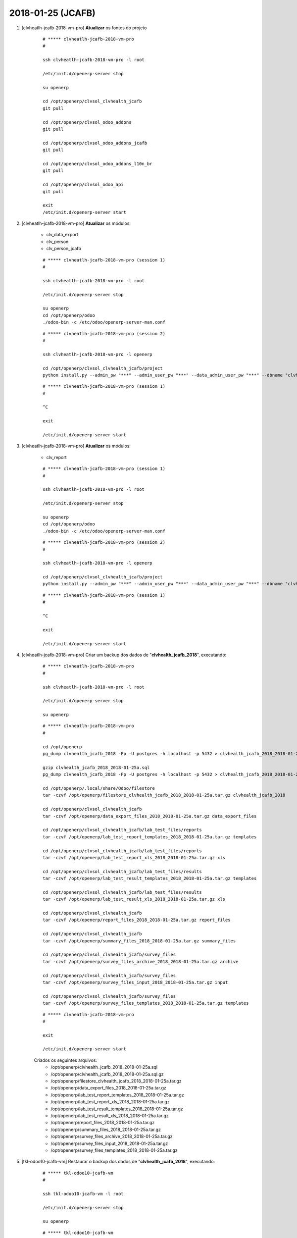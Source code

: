 ==================
2018-01-25 (JCAFB)
==================


#. [clvheatlh-jcafb-2018-vm-pro] **Atualizar** os fontes do projeto

    ::

        # ***** clvheatlh-jcafb-2018-vm-pro
        #

        ssh clvheatlh-jcafb-2018-vm-pro -l root

        /etc/init.d/openerp-server stop

        su openerp

        cd /opt/openerp/clvsol_clvhealth_jcafb
        git pull

        cd /opt/openerp/clvsol_odoo_addons
        git pull

        cd /opt/openerp/clvsol_odoo_addons_jcafb
        git pull

        cd /opt/openerp/clvsol_odoo_addons_l10n_br
        git pull

        cd /opt/openerp/clvsol_odoo_api
        git pull

        exit
        /etc/init.d/openerp-server start

#. [clvheatlh-jcafb-2018-vm-pro] **Atualizar** os módulos:

    * clv_data_export
    * clv_person
    * clv_person_jcafb

    ::

        # ***** clvheatlh-jcafb-2018-vm-pro (session 1)
        #

        ssh clvheatlh-jcafb-2018-vm-pro -l root

        /etc/init.d/openerp-server stop

        su openerp
        cd /opt/openerp/odoo
        ./odoo-bin -c /etc/odoo/openerp-server-man.conf

    ::

        # ***** clvheatlh-jcafb-2018-vm-pro (session 2)
        #

        ssh clvheatlh-jcafb-2018-vm-pro -l openerp

        cd /opt/openerp/clvsol_clvhealth_jcafb/project
        python install.py --admin_pw "***" --admin_user_pw "***" --data_admin_user_pw "***" --dbname "clvhealth_jcafb_2018" -m clv_data_export


    ::

        # ***** clvheatlh-jcafb-2018-vm-pro (session 1)
        #

        ^C

        exit

        /etc/init.d/openerp-server start

#. [clvheatlh-jcafb-2018-vm-pro] **Atualizar** os módulos:

    * clv_report

    ::

        # ***** clvheatlh-jcafb-2018-vm-pro (session 1)
        #

        ssh clvheatlh-jcafb-2018-vm-pro -l root

        /etc/init.d/openerp-server stop

        su openerp
        cd /opt/openerp/odoo
        ./odoo-bin -c /etc/odoo/openerp-server-man.conf

    ::

        # ***** clvheatlh-jcafb-2018-vm-pro (session 2)
        #

        ssh clvheatlh-jcafb-2018-vm-pro -l openerp

        cd /opt/openerp/clvsol_clvhealth_jcafb/project
        python install.py --admin_pw "***" --admin_user_pw "***" --data_admin_user_pw "***" --dbname "clvhealth_jcafb_2018" -m clv_report


    ::

        # ***** clvheatlh-jcafb-2018-vm-pro (session 1)
        #

        ^C

        exit

        /etc/init.d/openerp-server start

#. [clvheatlh-jcafb-2018-vm-pro] Criar um backup dos dados de "**clvhealth_jcafb_2018**", executando:

    ::

        # ***** clvheatlh-jcafb-2018-vm-pro
        #

        ssh clvheatlh-jcafb-2018-vm-pro -l root

        /etc/init.d/openerp-server stop

        su openerp

    ::

        # ***** clvheatlh-jcafb-2018-vm-pro
        #

        cd /opt/openerp
        pg_dump clvhealth_jcafb_2018 -Fp -U postgres -h localhost -p 5432 > clvhealth_jcafb_2018_2018-01-25a.sql

        gzip clvhealth_jcafb_2018_2018-01-25a.sql
        pg_dump clvhealth_jcafb_2018 -Fp -U postgres -h localhost -p 5432 > clvhealth_jcafb_2018_2018-01-25a.sql

        cd /opt/openerp/.local/share/Odoo/filestore
        tar -czvf /opt/openerp/filestore_clvhealth_jcafb_2018_2018-01-25a.tar.gz clvhealth_jcafb_2018

        cd /opt/openerp/clvsol_clvhealth_jcafb
        tar -czvf /opt/openerp/data_export_files_2018_2018-01-25a.tar.gz data_export_files

        cd /opt/openerp/clvsol_clvhealth_jcafb/lab_test_files/reports
        tar -czvf /opt/openerp/lab_test_report_templates_2018_2018-01-25a.tar.gz templates

        cd /opt/openerp/clvsol_clvhealth_jcafb/lab_test_files/reports
        tar -czvf /opt/openerp/lab_test_report_xls_2018_2018-01-25a.tar.gz xls

        cd /opt/openerp/clvsol_clvhealth_jcafb/lab_test_files/results
        tar -czvf /opt/openerp/lab_test_result_templates_2018_2018-01-25a.tar.gz templates

        cd /opt/openerp/clvsol_clvhealth_jcafb/lab_test_files/results
        tar -czvf /opt/openerp/lab_test_result_xls_2018_2018-01-25a.tar.gz xls

        cd /opt/openerp/clvsol_clvhealth_jcafb
        tar -czvf /opt/openerp/report_files_2018_2018-01-25a.tar.gz report_files

        cd /opt/openerp/clvsol_clvhealth_jcafb
        tar -czvf /opt/openerp/summary_files_2018_2018-01-25a.tar.gz summary_files

        cd /opt/openerp/clvsol_clvhealth_jcafb/survey_files
        tar -czvf /opt/openerp/survey_files_archive_2018_2018-01-25a.tar.gz archive

        cd /opt/openerp/clvsol_clvhealth_jcafb/survey_files
        tar -czvf /opt/openerp/survey_files_input_2018_2018-01-25a.tar.gz input

        cd /opt/openerp/clvsol_clvhealth_jcafb/survey_files
        tar -czvf /opt/openerp/survey_files_templates_2018_2018-01-25a.tar.gz templates

    ::

        # ***** clvheatlh-jcafb-2018-vm-pro
        #

        exit

        /etc/init.d/openerp-server start

    Criados os seguintes arquivos:
        * /opt/openerp/clvhealth_jcafb_2018_2018-01-25a.sql
        * /opt/openerp/clvhealth_jcafb_2018_2018-01-25a.sql.gz
        * /opt/openerp/filestore_clvhealth_jcafb_2018_2018-01-25a.tar.gz
        * /opt/openerp/data_export_files_2018_2018-01-25a.tar.gz
        * /opt/openerp/lab_test_report_templates_2018_2018-01-25a.tar.gz
        * /opt/openerp/lab_test_report_xls_2018_2018-01-25a.tar.gz
        * /opt/openerp/lab_test_result_templates_2018_2018-01-25a.tar.gz
        * /opt/openerp/lab_test_result_xls_2018_2018-01-25a.tar.gz
        * /opt/openerp/report_files_2018_2018-01-25a.tar.gz
        * /opt/openerp/summary_files_2018_2018-01-25a.tar.gz
        * /opt/openerp/survey_files_archive_2018_2018-01-25a.tar.gz
        * /opt/openerp/survey_files_input_2018_2018-01-25a.tar.gz
        * /opt/openerp/survey_files_templates_2018_2018-01-25a.tar.gz

#. [tkl-odoo10-jcafb-vm] Restaurar o backup dos dados de "**clvhealth_jcafb_2018**", executando:

    ::

        # ***** tkl-odoo10-jcafb-vm
        #

        ssh tkl-odoo10-jcafb-vm -l root

        /etc/init.d/openerp-server stop

        su openerp

    ::

        # ***** tkl-odoo10-jcafb-vm
        #

        cd /opt/openerp
        gzip -d clvhealth_jcafb_2018_2018-01-25a.sql.gz

        dropdb -i clvhealth_jcafb_2018

        createdb -O openerp -E UTF8 -T template0 clvhealth_jcafb_2018
        psql -f clvhealth_jcafb_2018_2018-01-25a.sql -d clvhealth_jcafb_2018 -U postgres -h localhost -p 5432 -q

        cd /opt/openerp/.local/share/Odoo/filestore
        rm -rf clvhealth_jcafb_2018
        tar -xzvf /opt/openerp/filestore_clvhealth_jcafb_2018_2018-01-25a.tar.gz

        cd /opt/openerp/clvsol_clvhealth_jcafb
        rm -rf report_files
        tar -xzvf /opt/openerp/data_export_files_2018_2018-01-25a.tar.gz

        cd /opt/openerp/clvsol_clvhealth_jcafb/lab_test_files/reports
        rm -rf templates
        tar -xzvf /opt/openerp/lab_test_report_templates_2018_2018-01-25a.tar.gz

        cd /opt/openerp/clvsol_clvhealth_jcafb/lab_test_files/reports
        rm -rf xls
        tar -xzvf /opt/openerp/lab_test_report_xls_2018_2018-01-25a.tar.gz

        cd /opt/openerp/clvsol_clvhealth_jcafb/lab_test_files/results
        rm -rf templates
        tar -xzvf /opt/openerp/lab_test_result_templates_2018_2018-01-25a.tar.gz

        cd /opt/openerp/clvsol_clvhealth_jcafb/lab_test_files/results
        rm -rf xls
        tar -xzvf /opt/openerp/lab_test_result_xls_2018_2018-01-25a.tar.gz

        cd /opt/openerp/clvsol_clvhealth_jcafb
        rm -rf report_files
        tar -xzvf /opt/openerp/report_files_2018_2018-01-25a.tar.gz

        cd /opt/openerp/clvsol_clvhealth_jcafb
        rm -rf summary_files
        tar -xzvf /opt/openerp/summary_files_2018_2018-01-25a.tar.gz

        cd /opt/openerp/clvsol_clvhealth_jcafb/survey_files
        rm -rf archive
        tar -xzvf /opt/openerp/survey_files_archive_2018_2018-01-25a.tar.gz

        cd /opt/openerp/clvsol_clvhealth_jcafb/survey_files
        rm -rf input
        tar -xzvf /opt/openerp/survey_files_input_2018_2018-01-25a.tar.gz

        cd /opt/openerp/clvsol_clvhealth_jcafb/survey_files
        rm -rf templates
        tar -xzvf /opt/openerp/survey_files_templates_2018_2018-01-25a.tar.gz

        cd /opt/openerp/odoo
        ./odoo-bin -c /etc/odoo/openerp-server-man.conf

    ::

        # ***** tkl-odoo10-jcafb-vm
        #

        ^C

        exit

        /etc/init.d/openerp-server start

#. [tkl-odoo10-jcafb-vm] Atualizar o **Apelido do Domínio** no servidor **tkl-odoo10-jcafb-vm**:

    * Menu: **Configurações** > **Configurações Gerais**
        * Apelido do Domínio: **192.168.75.152**

#. [tkl-odoo10-jcafb-vm] **Atualizar** os módulos:

    * clv_document

    ::

        # ***** tkl-odoo10-jcafb-vm
        #

        ssh tkl-odoo10-jcafb-vm -l openerp

        cd /opt/openerp/clvsol_clvhealth_jcafb/project
        python install.py --admin_pw "***" --admin_user_pw "***" --data_admin_user_pw "***" --dbname "clvhealth_jcafb_2018" -m clv_document

#. [clvheatlh-jcafb-2018-vm-pro] **Atualizar** os fontes do projeto

    ::

        # ***** clvheatlh-jcafb-2018-vm-pro
        #

        ssh clvheatlh-jcafb-2018-vm-pro -l root

        /etc/init.d/openerp-server stop

        su openerp

        cd /opt/openerp/clvsol_clvhealth_jcafb
        git pull

        cd /opt/openerp/clvsol_odoo_addons
        git pull

        cd /opt/openerp/clvsol_odoo_addons_jcafb
        git pull

        cd /opt/openerp/clvsol_odoo_addons_l10n_br
        git pull

        cd /opt/openerp/clvsol_odoo_api
        git pull

        exit
        /etc/init.d/openerp-server start

#. [clvheatlh-jcafb-2018-vm-pro] **Atualizar** os módulos:

    * clv_document

    ::

        # ***** clvheatlh-jcafb-2018-vm-pro (session 1)
        #

        ssh clvheatlh-jcafb-2018-vm-pro -l root

        /etc/init.d/openerp-server stop

        su openerp
        cd /opt/openerp/odoo
        ./odoo-bin -c /etc/odoo/openerp-server-man.conf

    ::

        # ***** clvheatlh-jcafb-2018-vm-pro (session 2)
        #

        ssh clvheatlh-jcafb-2018-vm-pro -l openerp

        cd /opt/openerp/clvsol_clvhealth_jcafb/project
        python install.py --admin_pw "***" --admin_user_pw "***" --data_admin_user_pw "***" --dbname "clvhealth_jcafb_2018" -m clv_document


    ::

        # ***** clvheatlh-jcafb-2018-vm-pro (session 1)
        #

        ^C

        exit

        /etc/init.d/openerp-server start

#. [clvheatlh-jcafb-2018-vm-pro] Criar um backup dos dados de "**clvhealth_jcafb_2018**", executando:

    ::

        # ***** clvheatlh-jcafb-2018-vm-pro
        #

        ssh clvheatlh-jcafb-2018-vm-pro -l root

        /etc/init.d/openerp-server stop

        su openerp

    ::

        # ***** clvheatlh-jcafb-2018-vm-pro
        #

        cd /opt/openerp
        pg_dump clvhealth_jcafb_2018 -Fp -U postgres -h localhost -p 5432 > clvhealth_jcafb_2018_2018-01-25b.sql

        gzip clvhealth_jcafb_2018_2018-01-25b.sql
        pg_dump clvhealth_jcafb_2018 -Fp -U postgres -h localhost -p 5432 > clvhealth_jcafb_2018_2018-01-25b.sql

        cd /opt/openerp/.local/share/Odoo/filestore
        tar -czvf /opt/openerp/filestore_clvhealth_jcafb_2018_2018-01-25b.tar.gz clvhealth_jcafb_2018

        cd /opt/openerp/clvsol_clvhealth_jcafb
        tar -czvf /opt/openerp/data_export_files_2018_2018-01-25b.tar.gz data_export_files

        cd /opt/openerp/clvsol_clvhealth_jcafb/lab_test_files/reports
        tar -czvf /opt/openerp/lab_test_report_templates_2018_2018-01-25b.tar.gz templates

        cd /opt/openerp/clvsol_clvhealth_jcafb/lab_test_files/reports
        tar -czvf /opt/openerp/lab_test_report_xls_2018_2018-01-25b.tar.gz xls

        cd /opt/openerp/clvsol_clvhealth_jcafb/lab_test_files/results
        tar -czvf /opt/openerp/lab_test_result_templates_2018_2018-01-25b.tar.gz templates

        cd /opt/openerp/clvsol_clvhealth_jcafb/lab_test_files/results
        tar -czvf /opt/openerp/lab_test_result_xls_2018_2018-01-25b.tar.gz xls

        cd /opt/openerp/clvsol_clvhealth_jcafb
        tar -czvf /opt/openerp/report_files_2018_2018-01-25b.tar.gz report_files

        cd /opt/openerp/clvsol_clvhealth_jcafb
        tar -czvf /opt/openerp/summary_files_2018_2018-01-25b.tar.gz summary_files

        cd /opt/openerp/clvsol_clvhealth_jcafb/survey_files
        tar -czvf /opt/openerp/survey_files_archive_2018_2018-01-25b.tar.gz archive

        cd /opt/openerp/clvsol_clvhealth_jcafb/survey_files
        tar -czvf /opt/openerp/survey_files_input_2018_2018-01-25b.tar.gz input

        cd /opt/openerp/clvsol_clvhealth_jcafb/survey_files
        tar -czvf /opt/openerp/survey_files_templates_2018_2018-01-25b.tar.gz templates

    ::

        # ***** clvheatlh-jcafb-2018-vm-pro
        #

        exit

        /etc/init.d/openerp-server start

    Criados os seguintes arquivos:
        * /opt/openerp/clvhealth_jcafb_2018_2018-01-25b.sql
        * /opt/openerp/clvhealth_jcafb_2018_2018-01-25b.sql.gz
        * /opt/openerp/filestore_clvhealth_jcafb_2018_2018-01-25b.tar.gz
        * /opt/openerp/data_export_files_2018_2018-01-25b.tar.gz
        * /opt/openerp/lab_test_report_templates_2018_2018-01-25b.tar.gz
        * /opt/openerp/lab_test_report_xls_2018_2018-01-25b.tar.gz
        * /opt/openerp/lab_test_result_templates_2018_2018-01-25b.tar.gz
        * /opt/openerp/lab_test_result_xls_2018_2018-01-25b.tar.gz
        * /opt/openerp/report_files_2018_2018-01-25b.tar.gz
        * /opt/openerp/summary_files_2018_2018-01-25b.tar.gz
        * /opt/openerp/survey_files_archive_2018_2018-01-25b.tar.gz
        * /opt/openerp/survey_files_input_2018_2018-01-25b.tar.gz
        * /opt/openerp/survey_files_templates_2018_2018-01-25b.tar.gz

#. [tkl-odoo10-jcafb-vm] Restaurar o backup dos dados de "**clvhealth_jcafb_2018**", executando:

    ::

        # ***** tkl-odoo10-jcafb-vm
        #

        ssh tkl-odoo10-jcafb-vm -l root

        /etc/init.d/openerp-server stop

        su openerp

    ::

        # ***** tkl-odoo10-jcafb-vm
        #

        cd /opt/openerp
        gzip -d clvhealth_jcafb_2018_2018-01-25b.sql.gz

        dropdb -i clvhealth_jcafb_2018

        createdb -O openerp -E UTF8 -T template0 clvhealth_jcafb_2018
        psql -f clvhealth_jcafb_2018_2018-01-25b.sql -d clvhealth_jcafb_2018 -U postgres -h localhost -p 5432 -q

        cd /opt/openerp/.local/share/Odoo/filestore
        rm -rf clvhealth_jcafb_2018
        tar -xzvf /opt/openerp/filestore_clvhealth_jcafb_2018_2018-01-25b.tar.gz

        cd /opt/openerp/clvsol_clvhealth_jcafb
        rm -rf report_files
        tar -xzvf /opt/openerp/data_export_files_2018_2018-01-25b.tar.gz

        cd /opt/openerp/clvsol_clvhealth_jcafb/lab_test_files/reports
        rm -rf templates
        tar -xzvf /opt/openerp/lab_test_report_templates_2018_2018-01-25b.tar.gz

        cd /opt/openerp/clvsol_clvhealth_jcafb/lab_test_files/reports
        rm -rf xls
        tar -xzvf /opt/openerp/lab_test_report_xls_2018_2018-01-25b.tar.gz

        cd /opt/openerp/clvsol_clvhealth_jcafb/lab_test_files/results
        rm -rf templates
        tar -xzvf /opt/openerp/lab_test_result_templates_2018_2018-01-25b.tar.gz

        cd /opt/openerp/clvsol_clvhealth_jcafb/lab_test_files/results
        rm -rf xls
        tar -xzvf /opt/openerp/lab_test_result_xls_2018_2018-01-25b.tar.gz

        cd /opt/openerp/clvsol_clvhealth_jcafb
        rm -rf report_files
        tar -xzvf /opt/openerp/report_files_2018_2018-01-25b.tar.gz

        cd /opt/openerp/clvsol_clvhealth_jcafb
        rm -rf summary_files
        tar -xzvf /opt/openerp/summary_files_2018_2018-01-25b.tar.gz

        cd /opt/openerp/clvsol_clvhealth_jcafb/survey_files
        rm -rf archive
        tar -xzvf /opt/openerp/survey_files_archive_2018_2018-01-25b.tar.gz

        cd /opt/openerp/clvsol_clvhealth_jcafb/survey_files
        rm -rf input
        tar -xzvf /opt/openerp/survey_files_input_2018_2018-01-25b.tar.gz

        cd /opt/openerp/clvsol_clvhealth_jcafb/survey_files
        rm -rf templates
        tar -xzvf /opt/openerp/survey_files_templates_2018_2018-01-25b.tar.gz

        cd /opt/openerp/odoo
        ./odoo-bin -c /etc/odoo/openerp-server-man.conf

    ::

        # ***** tkl-odoo10-jcafb-vm
        #

        ^C

        exit

        /etc/init.d/openerp-server start

#. [tkl-odoo10-jcafb-vm] Atualizar o **Apelido do Domínio** no servidor **tkl-odoo10-jcafb-vm**:

    * Menu: **Configurações** > **Configurações Gerais**
        * Apelido do Domínio: **192.168.75.152**

#. [clvheatlh-jcafb-2018-vm-pro] Criar um backup dos dados de "**clvhealth_jcafb_2018**", executando:

    ::

        # ***** clvheatlh-jcafb-2018-vm-pro
        #

        ssh clvheatlh-jcafb-2018-vm-pro -l root

        /etc/init.d/openerp-server stop

        su openerp

    ::

        # ***** clvheatlh-jcafb-2018-vm-pro
        #

        cd /opt/openerp
        pg_dump clvhealth_jcafb_2018 -Fp -U postgres -h localhost -p 5432 > clvhealth_jcafb_2018_2018-01-25c.sql

        gzip clvhealth_jcafb_2018_2018-01-25c.sql
        pg_dump clvhealth_jcafb_2018 -Fp -U postgres -h localhost -p 5432 > clvhealth_jcafb_2018_2018-01-25c.sql

        cd /opt/openerp/.local/share/Odoo/filestore
        tar -czvf /opt/openerp/filestore_clvhealth_jcafb_2018_2018-01-25c.tar.gz clvhealth_jcafb_2018

        cd /opt/openerp/clvsol_clvhealth_jcafb
        tar -czvf /opt/openerp/data_export_files_2018_2018-01-25c.tar.gz data_export_files

        cd /opt/openerp/clvsol_clvhealth_jcafb/lab_test_files/reports
        tar -czvf /opt/openerp/lab_test_report_templates_2018_2018-01-25c.tar.gz templates

        cd /opt/openerp/clvsol_clvhealth_jcafb/lab_test_files/reports
        tar -czvf /opt/openerp/lab_test_report_xls_2018_2018-01-25c.tar.gz xls

        cd /opt/openerp/clvsol_clvhealth_jcafb/lab_test_files/results
        tar -czvf /opt/openerp/lab_test_result_templates_2018_2018-01-25c.tar.gz templates

        cd /opt/openerp/clvsol_clvhealth_jcafb/lab_test_files/results
        tar -czvf /opt/openerp/lab_test_result_xls_2018_2018-01-25c.tar.gz xls

        cd /opt/openerp/clvsol_clvhealth_jcafb
        tar -czvf /opt/openerp/report_files_2018_2018-01-25c.tar.gz report_files

        cd /opt/openerp/clvsol_clvhealth_jcafb
        tar -czvf /opt/openerp/summary_files_2018_2018-01-25c.tar.gz summary_files

        cd /opt/openerp/clvsol_clvhealth_jcafb/survey_files
        tar -czvf /opt/openerp/survey_files_archive_2018_2018-01-25c.tar.gz archive

        cd /opt/openerp/clvsol_clvhealth_jcafb/survey_files
        tar -czvf /opt/openerp/survey_files_input_2018_2018-01-25c.tar.gz input

        cd /opt/openerp/clvsol_clvhealth_jcafb/survey_files
        tar -czvf /opt/openerp/survey_files_templates_2018_2018-01-25c.tar.gz templates

    ::

        # ***** clvheatlh-jcafb-2018-vm-pro
        #

        exit

        /etc/init.d/openerp-server start

    Criados os seguintes arquivos:
        * /opt/openerp/clvhealth_jcafb_2018_2018-01-25c.sql
        * /opt/openerp/clvhealth_jcafb_2018_2018-01-25c.sql.gz
        * /opt/openerp/filestore_clvhealth_jcafb_2018_2018-01-25c.tar.gz
        * /opt/openerp/data_export_files_2018_2018-01-25c.tar.gz
        * /opt/openerp/lab_test_report_templates_2018_2018-01-25c.tar.gz
        * /opt/openerp/lab_test_report_xls_2018_2018-01-25c.tar.gz
        * /opt/openerp/lab_test_result_templates_2018_2018-01-25c.tar.gz
        * /opt/openerp/lab_test_result_xls_2018_2018-01-25c.tar.gz
        * /opt/openerp/report_files_2018_2018-01-25c.tar.gz
        * /opt/openerp/summary_files_2018_2018-01-25c.tar.gz
        * /opt/openerp/survey_files_archive_2018_2018-01-25c.tar.gz
        * /opt/openerp/survey_files_input_2018_2018-01-25c.tar.gz
        * /opt/openerp/survey_files_templates_2018_2018-01-25c.tar.gz

#. [tkl-odoo10-jcafb-vm] Restaurar o backup dos dados de "**clvhealth_jcafb_2018**", executando:

    ::

        # ***** tkl-odoo10-jcafb-vm
        #

        ssh tkl-odoo10-jcafb-vm -l root

        /etc/init.d/openerp-server stop

        su openerp

    ::

        # ***** tkl-odoo10-jcafb-vm
        #

        cd /opt/openerp
        gzip -d clvhealth_jcafb_2018_2018-01-25c.sql.gz

        dropdb -i clvhealth_jcafb_2018

        createdb -O openerp -E UTF8 -T template0 clvhealth_jcafb_2018
        psql -f clvhealth_jcafb_2018_2018-01-25c.sql -d clvhealth_jcafb_2018 -U postgres -h localhost -p 5432 -q

        cd /opt/openerp/.local/share/Odoo/filestore
        rm -rf clvhealth_jcafb_2018
        tar -xzvf /opt/openerp/filestore_clvhealth_jcafb_2018_2018-01-25c.tar.gz

        cd /opt/openerp/clvsol_clvhealth_jcafb
        rm -rf report_files
        tar -xzvf /opt/openerp/data_export_files_2018_2018-01-25c.tar.gz

        cd /opt/openerp/clvsol_clvhealth_jcafb/lab_test_files/reports
        rm -rf templates
        tar -xzvf /opt/openerp/lab_test_report_templates_2018_2018-01-25c.tar.gz

        cd /opt/openerp/clvsol_clvhealth_jcafb/lab_test_files/reports
        rm -rf xls
        tar -xzvf /opt/openerp/lab_test_report_xls_2018_2018-01-25c.tar.gz

        cd /opt/openerp/clvsol_clvhealth_jcafb/lab_test_files/results
        rm -rf templates
        tar -xzvf /opt/openerp/lab_test_result_templates_2018_2018-01-25c.tar.gz

        cd /opt/openerp/clvsol_clvhealth_jcafb/lab_test_files/results
        rm -rf xls
        tar -xzvf /opt/openerp/lab_test_result_xls_2018_2018-01-25c.tar.gz

        cd /opt/openerp/clvsol_clvhealth_jcafb
        rm -rf report_files
        tar -xzvf /opt/openerp/report_files_2018_2018-01-25c.tar.gz

        cd /opt/openerp/clvsol_clvhealth_jcafb
        rm -rf summary_files
        tar -xzvf /opt/openerp/summary_files_2018_2018-01-25c.tar.gz

        cd /opt/openerp/clvsol_clvhealth_jcafb/survey_files
        rm -rf archive
        tar -xzvf /opt/openerp/survey_files_archive_2018_2018-01-25c.tar.gz

        cd /opt/openerp/clvsol_clvhealth_jcafb/survey_files
        rm -rf input
        tar -xzvf /opt/openerp/survey_files_input_2018_2018-01-25c.tar.gz

        cd /opt/openerp/clvsol_clvhealth_jcafb/survey_files
        rm -rf templates
        tar -xzvf /opt/openerp/survey_files_templates_2018_2018-01-25c.tar.gz

        cd /opt/openerp/odoo
        ./odoo-bin -c /etc/odoo/openerp-server-man.conf

    ::

        # ***** tkl-odoo10-jcafb-vm
        #

        ^C

        exit

        /etc/init.d/openerp-server start

#. [tkl-odoo10-jcafb-vm] Atualizar o **Apelido do Domínio** no servidor **tkl-odoo10-jcafb-vm**:

    * Menu: **Configurações** > **Configurações Gerais**
        * Apelido do Domínio: **192.168.75.152**

#. [clvheatlh-jcafb-2018-vm-pro] **Atualizar** os fontes do projeto

    ::

        # ***** clvheatlh-jcafb-2018-vm-pro
        #

        ssh clvheatlh-jcafb-2018-vm-pro -l root

        /etc/init.d/openerp-server stop

        su openerp

        cd /opt/openerp/clvsol_clvhealth_jcafb
        git pull

        cd /opt/openerp/clvsol_odoo_addons
        git pull

        cd /opt/openerp/clvsol_odoo_addons_jcafb
        git pull

        cd /opt/openerp/clvsol_odoo_addons_l10n_br
        git pull

        cd /opt/openerp/clvsol_odoo_api
        git pull

        exit
        /etc/init.d/openerp-server start

#. [clvheatlh-jcafb-2018-vm-pro] **Atualizar** os módulos:

    * clv_person_off

    ::

        # ***** clvheatlh-jcafb-2018-vm-pro (session 1)
        #

        ssh clvheatlh-jcafb-2018-vm-pro -l root

        /etc/init.d/openerp-server stop

        su openerp
        cd /opt/openerp/odoo
        ./odoo-bin -c /etc/odoo/openerp-server-man.conf

    ::

        # ***** clvheatlh-jcafb-2018-vm-pro (session 2)
        #

        ssh clvheatlh-jcafb-2018-vm-pro -l openerp

        cd /opt/openerp/clvsol_clvhealth_jcafb/project
        python install.py --admin_pw "***" --admin_user_pw "***" --data_admin_user_pw "***" --dbname "clvhealth_jcafb_2018" -m clv_person_off


    ::

        # ***** clvheatlh-jcafb-2018-vm-pro (session 1)
        #

        ^C

        exit

        /etc/init.d/openerp-server start

#. [clvheatlh-jcafb-2018-vm-pro] Criar um backup dos dados de "**clvhealth_jcafb_2018**", executando:

    ::

        # ***** clvheatlh-jcafb-2018-vm-pro
        #

        ssh clvheatlh-jcafb-2018-vm-pro -l root

        /etc/init.d/openerp-server stop

        su openerp

    ::

        # ***** clvheatlh-jcafb-2018-vm-pro
        #

        cd /opt/openerp
        pg_dump clvhealth_jcafb_2018 -Fp -U postgres -h localhost -p 5432 > clvhealth_jcafb_2018_2018-01-25d.sql

        gzip clvhealth_jcafb_2018_2018-01-25d.sql
        pg_dump clvhealth_jcafb_2018 -Fp -U postgres -h localhost -p 5432 > clvhealth_jcafb_2018_2018-01-25d.sql

        cd /opt/openerp/.local/share/Odoo/filestore
        tar -czvf /opt/openerp/filestore_clvhealth_jcafb_2018_2018-01-25d.tar.gz clvhealth_jcafb_2018

        cd /opt/openerp/clvsol_clvhealth_jcafb
        tar -czvf /opt/openerp/data_export_files_2018_2018-01-25d.tar.gz data_export_files

        cd /opt/openerp/clvsol_clvhealth_jcafb/lab_test_files/reports
        tar -czvf /opt/openerp/lab_test_report_templates_2018_2018-01-25d.tar.gz templates

        cd /opt/openerp/clvsol_clvhealth_jcafb/lab_test_files/reports
        tar -czvf /opt/openerp/lab_test_report_xls_2018_2018-01-25d.tar.gz xls

        cd /opt/openerp/clvsol_clvhealth_jcafb/lab_test_files/results
        tar -czvf /opt/openerp/lab_test_result_templates_2018_2018-01-25d.tar.gz templates

        cd /opt/openerp/clvsol_clvhealth_jcafb/lab_test_files/results
        tar -czvf /opt/openerp/lab_test_result_xls_2018_2018-01-25d.tar.gz xls

        cd /opt/openerp/clvsol_clvhealth_jcafb
        tar -czvf /opt/openerp/report_files_2018_2018-01-25d.tar.gz report_files

        cd /opt/openerp/clvsol_clvhealth_jcafb
        tar -czvf /opt/openerp/summary_files_2018_2018-01-25d.tar.gz summary_files

        cd /opt/openerp/clvsol_clvhealth_jcafb/survey_files
        tar -czvf /opt/openerp/survey_files_archive_2018_2018-01-25d.tar.gz archive

        cd /opt/openerp/clvsol_clvhealth_jcafb/survey_files
        tar -czvf /opt/openerp/survey_files_input_2018_2018-01-25d.tar.gz input

        cd /opt/openerp/clvsol_clvhealth_jcafb/survey_files
        tar -czvf /opt/openerp/survey_files_templates_2018_2018-01-25d.tar.gz templates

    ::

        # ***** clvheatlh-jcafb-2018-vm-pro
        #

        exit

        /etc/init.d/openerp-server start

    Criados os seguintes arquivos:
        * /opt/openerp/clvhealth_jcafb_2018_2018-01-25d.sql
        * /opt/openerp/clvhealth_jcafb_2018_2018-01-25d.sql.gz
        * /opt/openerp/filestore_clvhealth_jcafb_2018_2018-01-25d.tar.gz
        * /opt/openerp/data_export_files_2018_2018-01-25d.tar.gz
        * /opt/openerp/lab_test_report_templates_2018_2018-01-25d.tar.gz
        * /opt/openerp/lab_test_report_xls_2018_2018-01-25d.tar.gz
        * /opt/openerp/lab_test_result_templates_2018_2018-01-25d.tar.gz
        * /opt/openerp/lab_test_result_xls_2018_2018-01-25d.tar.gz
        * /opt/openerp/report_files_2018_2018-01-25d.tar.gz
        * /opt/openerp/summary_files_2018_2018-01-25d.tar.gz
        * /opt/openerp/survey_files_archive_2018_2018-01-25d.tar.gz
        * /opt/openerp/survey_files_input_2018_2018-01-25d.tar.gz
        * /opt/openerp/survey_files_templates_2018_2018-01-25d.tar.gz

